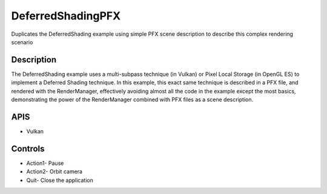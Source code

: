 ==================
DeferredShadingPFX
==================

.. figure:: ./DeferredShading.png

Duplicates the DeferredShading example using simple PFX scene description to describe this complex rendering scenario

Description
-----------
The DeferredShading example uses a multi-subpass technique (in Vulkan) or Pixel Local Storage (in OpenGL ES) to implement a Deferred Shading technique. In
this example, this exact same technique is described in a PFX file, and rendered with the RenderManager, effectively avoiding almost all the code in the example
except the most basics, demonstrating the power of the RenderManager combined with PFX files as a scene description.

APIS
----
* Vulkan

Controls
--------
- Action1- Pause
- Action2- Orbit camera
- Quit- Close the application
